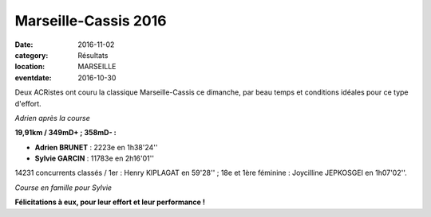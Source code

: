 Marseille-Cassis 2016
=====================

:date: 2016-11-02
:category: Résultats
:location: MARSEILLE
:eventdate: 2016-10-30

Deux ACRistes ont couru la classique Marseille-Cassis ce dimanche, par beau temps et conditions idéales pour ce type d'effort.

.. image:: http://assets.acr-dijon.org/mc16adrien.jpg

*Adrien après la course*

**19,91km / 349mD+ ; 358mD- :**

- **Adrien BRUNET** : 2223e en 1h38'24''
- **Sylvie GARCIN** : 11783e en 2h16'01''

14231 concurrents classés / 1er : Henry KIPLAGAT en 59'28'' ; 18e et 1ère féminine : Joycilline JEPKOSGEI en 1h07'02''.

.. image:: http://assets.acr-dijon.org/mc16sylvie.jpg

*Course en famille pour Sylvie*

**Félicitations à eux, pour leur effort et leur performance !**
